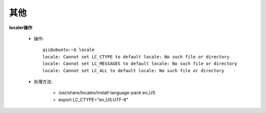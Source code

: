 .. _other:

#####
其他
#####

**localer操作**

    * 操作::

        qii@ubuntu:~$ locale
        locale: Cannot set LC_CTYPE to default locale: No such file or directory
        locale: Cannot set LC_MESSAGES to default locale: No such file or directory
        locale: Cannot set LC_ALL to default locale: No such file or directory

    * 处理方法:

        * /usr/share/locales/install-language-pack en_US
        * export LC_CTYPE="en_US:UTF-8"


